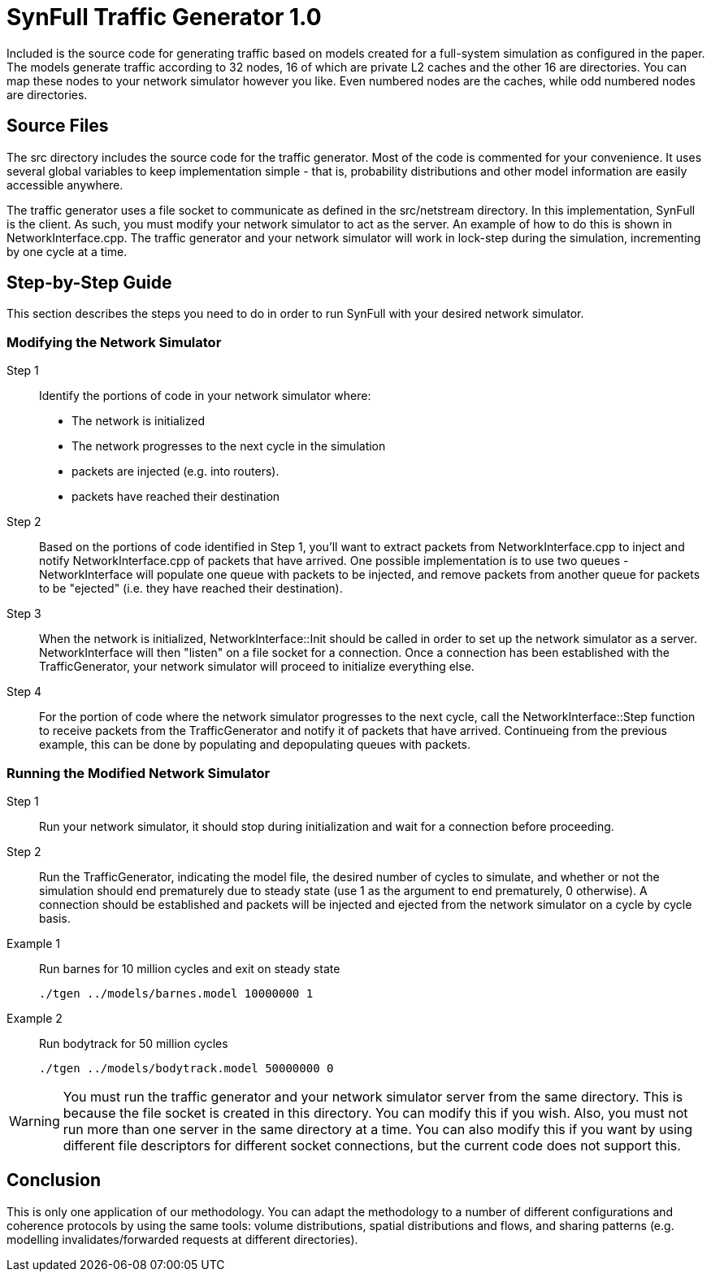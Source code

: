 = SynFull Traffic Generator 1.0

Included is the source code for generating traffic based on models created for a full-system simulation as configured in the paper.
The models generate traffic according to 32 nodes, 16 of which are private L2 caches and the other 16 are directories.
You can map these nodes to your network simulator however you like.
Even numbered nodes are the caches, while odd numbered nodes are directories. 

== Source Files

The src directory includes the source code for the traffic generator.
Most of the code is commented for your convenience.
It uses several global variables to keep implementation simple - that is, probability distributions and other model information are easily accessible anywhere.

The traffic generator uses a file socket to communicate as defined in the src/netstream directory.
In this implementation, SynFull is the client.
As such, you must modify your network simulator to act as the server.
An example of how to do this is shown in NetworkInterface.cpp.
The traffic generator and your network simulator will work in lock-step during the simulation, incrementing by one cycle at a time. 

== Step-by-Step Guide

This section describes the steps you need to do in order to run SynFull with your desired network simulator.

=== Modifying the Network Simulator

Step 1:: Identify the portions of code in your network simulator where:
** The network is initialized
** The network progresses to the next cycle in the simulation	
** packets are injected (e.g. into routers). 
** packets have reached their destination

Step 2:: Based on the portions of code identified in Step 1, you'll want to extract packets from NetworkInterface.cpp to inject and notify NetworkInterface.cpp of packets that have arrived. 
One possible implementation is to use two queues - NetworkInterface will populate one queue with packets to be injected, and remove packets from another queue for packets to be "ejected" (i.e. they have reached their destination).

Step 3:: When the network is initialized, NetworkInterface::Init should be called in order to set up the network simulator as a server.
NetworkInterface will then "listen" on a file socket for a connection.
Once a connection has been established with the TrafficGenerator, your network simulator will proceed to initialize everything else.

Step 4:: For the portion of code where the network simulator progresses to the next cycle, call the NetworkInterface::Step function to receive packets from the TrafficGenerator and notify it of packets that have arrived.
Continueing from the previous example, this can be done by populating and depopulating queues with packets.

=== Running the Modified Network Simulator

Step 1:: Run your network simulator, it should stop during initialization and wait for a connection before proceeding.

Step 2:: Run the TrafficGenerator, indicating the model file, the desired number of cycles to simulate, and whether or not the simulation should end prematurely due to steady state (use 1 as the argument to end prematurely, 0 otherwise).
A connection should be established and packets will be injected and ejected from the network simulator on a cycle by cycle basis.

Example 1:: Run barnes for 10 million cycles and exit on steady state

  ./tgen ../models/barnes.model 10000000 1 

Example 2:: Run bodytrack for 50 million cycles

  ./tgen ../models/bodytrack.model 50000000 0

[WARNING]
====
You must run the traffic generator and your network simulator server from the same directory.
This is because the file socket is created in this directory.
You can modify this if you wish.
Also, you must not run more than one server in the same directory at a time.
You can also modify this if you want by using different file descriptors for different socket connections, but the current code does not support this.
====

== Conclusion

This is only one application of our methodology.
You can adapt the methodology to a number of different configurations and coherence protocols by using the same tools: volume distributions, spatial distributions and flows, and sharing patterns (e.g. modelling invalidates/forwarded requests at different directories).

